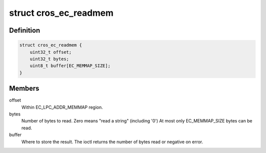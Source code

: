 .. -*- coding: utf-8; mode: rst -*-
.. src-file: drivers/mfd/cros_ec_dev.h

.. _`cros_ec_readmem`:

struct cros_ec_readmem
======================

.. c:type:: struct cros_ec_readmem

    Struct used to read mapped memory.

.. _`cros_ec_readmem.definition`:

Definition
----------

.. code-block:: c

    struct cros_ec_readmem {
        uint32_t offset;
        uint32_t bytes;
        uint8_t buffer[EC_MEMMAP_SIZE];
    }

.. _`cros_ec_readmem.members`:

Members
-------

offset
    Within EC_LPC_ADDR_MEMMAP region.

bytes
    Number of bytes to read. Zero means "read a string" (including '\0')
    At most only EC_MEMMAP_SIZE bytes can be read.

buffer
    Where to store the result. The ioctl returns the number of bytes
    read or negative on error.

.. This file was automatic generated / don't edit.

